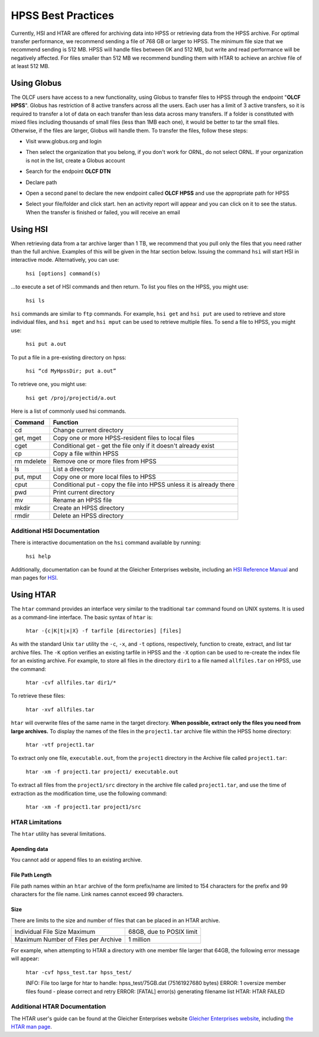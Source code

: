 .. _hpss:

********************
HPSS Best Practices
********************

Currently, HSI and HTAR are offered for archiving data into HPSS or retrieving
data from the HPSS archive. For optimal transfer performance, we recommend
sending a file of 768 GB or larger to HPSS. The minimum file size that we
recommend sending is 512 MB. HPSS will handle files between 0K and 512 MB, but
write and read performance will be negatively affected. For files smaller than
512 MB we recommend bundling them with HTAR to achieve an archive file of at
least 512 MB.

Using Globus
=============

The OLCF users have access to a new functionality, using Globus to transfer
files to HPSS through the endpoint "**OLCF HPSS**". Globus has restriction of 8
active transfers across all the users. Each user has a limit of 3 active
transfers, so it is required to transfer a lot of data on each transfer than
less data across many transfers. If a folder is constituted with mixed files
including thousands of small files (less than 1MB each one), it would be better
to tar the small files.  Otherwise, if the files are larger, Globus will handle
them. To transfer the files, follow these steps:

- Visit www.globus.org and login

.. image:: /images/globus_first_page.png
   :align: center


- Then select the organization that you belong, if you don't work for ORNL, do
  not select ORNL. If your organization is not in the list, create a Globus
  account

.. image:: /images/globus_organization.png
   :align: center


- Search for the endpoint **OLCF DTN**

.. image:: /images/search_endpoint1.png
   :align: center

.. image:: /images/search_endpoint2.png
   :align: center


- Declare path

.. image:: /images/globus_first_endpoint.png
   :align: center


- Open a second panel to declare the new endpoint called **OLCF HPSS** and use
  the appropriate path for HPSS

.. image:: /images/globus_second_endpoint_hpss.png
   :align: center

.. image:: /images/globus_second_endpoint_hpss2.png
   :align: center


- Select your file/folder and click start. hen an activity report will appear
  and you can click on it to see the status. When the transfer is finished or
  failed, you will receive an email

.. image:: /images/globus_select_start.png
   :align: center

.. image:: /images/globus_activity.png
   :align: center


.. image:: /images/globus_activity_information.png
   :align: center

.. image:: /images/globus_activity_done.png
   :align: center


Using HSI
==========

When retrieving data from a tar archive larger than 1 TB, we recommend that you
pull only the files that you need rather than the full archive.  Examples of
this will be given in the htar section below. Issuing the command ``hsi`` will
start HSI in interactive mode. Alternatively, you can use:

     ``hsi [options] command(s)``

...to execute a set of HSI commands and then return. To list you files on the
HPSS, you might use:

     ``hsi ls``

``hsi`` commands are similar to ``ftp`` commands. For example, ``hsi get`` and
``hsi put`` are used to retrieve and store individual files, and ``hsi mget``
and ``hsi mput`` can be used to retrieve multiple files. To send a file to HPSS,
you might use:

     ``hsi put a.out``

To put a file in a pre-existing directory on hpss:


     ``hsi “cd MyHpssDir; put a.out”``

To retrieve one, you might use:


     ``hsi get /proj/projectid/a.out``

Here is a list of commonly used hsi commands.

========== ====================================================================
Command    Function
========== ====================================================================
cd         Change current directory
get, mget  Copy one or more HPSS-resident files to local files
cget       Conditional get - get the file only if it doesn't already exist
cp         Copy a file within HPSS
rm mdelete Remove one or more files from HPSS
ls         List a directory
put, mput  Copy one or more local files to HPSS
cput       Conditional put - copy the file into HPSS unless it is already there
pwd        Print current directory
mv         Rename an HPSS file
mkdir      Create an HPSS directory
rmdir      Delete an HPSS directory
========== ====================================================================

 

Additional HSI Documentation
-----------------------------

There is interactive documentation on the ``hsi`` command available by running:

     ``hsi help``

Additionally, documentation can be found at the Gleicher Enterprises website,
including an `HSI Reference Manual
<http://pal.mgleicher.us/HSI/hsi/hsi_reference_manual_2/>`__ and man pages for
`HSI <http://pal.mgleicher.us/HSI/hsi/hsi_man_page.html>`__.

Using HTAR
===========

The ``htar`` command provides an interface very similar to the traditional
``tar`` command found on UNIX systems. It is used as a command-line interface.
The basic syntax of ``htar`` is:

   ``htar -{c|K|t|x|X} -f tarfile [directories] [files]``

As with the standard Unix ``tar`` utility the ``-c``, ``-x``, and ``-t``
options, respectively, function to create, extract, and list tar archive files.
The ``-K`` option verifies an existing tarfile in HPSS and the ``-X`` option can
be used to re-create the index file for an existing archive. For example, to
store all files in the directory ``dir1`` to a file named ``allfiles.tar`` on
HPSS, use the command:

     ``htar -cvf allfiles.tar dir1/*``

To retrieve these files:

     ``htar -xvf allfiles.tar``

``htar`` will overwrite files of the same name in the target directory.  **When
possible, extract only the files you need from large archives.** To display the
names of the files in the ``project1.tar`` archive file within the HPSS home
directory:

     ``htar -vtf project1.tar``

To extract only one file, ``executable.out``, from the ``project1`` directory in
the Archive file called ``project1.tar``:

     ``htar -xm -f project1.tar project1/ executable.out``

To extract all files from the ``project1/src`` directory in the archive file
called ``project1.tar``, and use the time of extraction as the modification
time, use the following command:

     ``htar -xm -f project1.tar project1/src``

HTAR Limitations
-----------------

The ``htar`` utility has several limitations.

Apending data
^^^^^^^^^^^^^

You cannot add or append files to an existing archive.

File Path Length
^^^^^^^^^^^^^^^^

File path names within an ``htar`` archive of the form prefix/name are limited
to 154 characters for the prefix and 99 characters for the file name. Link names
cannot exceed 99 characters.

Size
^^^^

There are limits to the size and number of files that can be placed in an HTAR
archive.

=================================== ========================
Individual File Size Maximum        68GB, due to POSIX limit
Maximum Number of Files per Archive 1 million
=================================== ========================

For example, when attempting to HTAR a directory with one member file larger
that 64GB, the following error message will appear:

   ``htar -cvf hpss_test.tar hpss_test/``

   INFO: File too large for htar to handle: hpss_test/75GB.dat (75161927680 bytes)
   ERROR: 1 oversize member files found - please correct and retry
   ERROR: [FATAL] error(s) generating filename list
   HTAR: HTAR FAILED

Additional HTAR Documentation
------------------------------

The HTAR user's guide can be found at the Gleicher Enterprises website `Gleicher
Enterprises website <http://pal.mgleicher.us/HSI/htar/htar_user_guide.html>`__,
including `the HTAR man page
<http://pal.mgleicher.us/HSI/htar/htar_man_page.html>`__.

